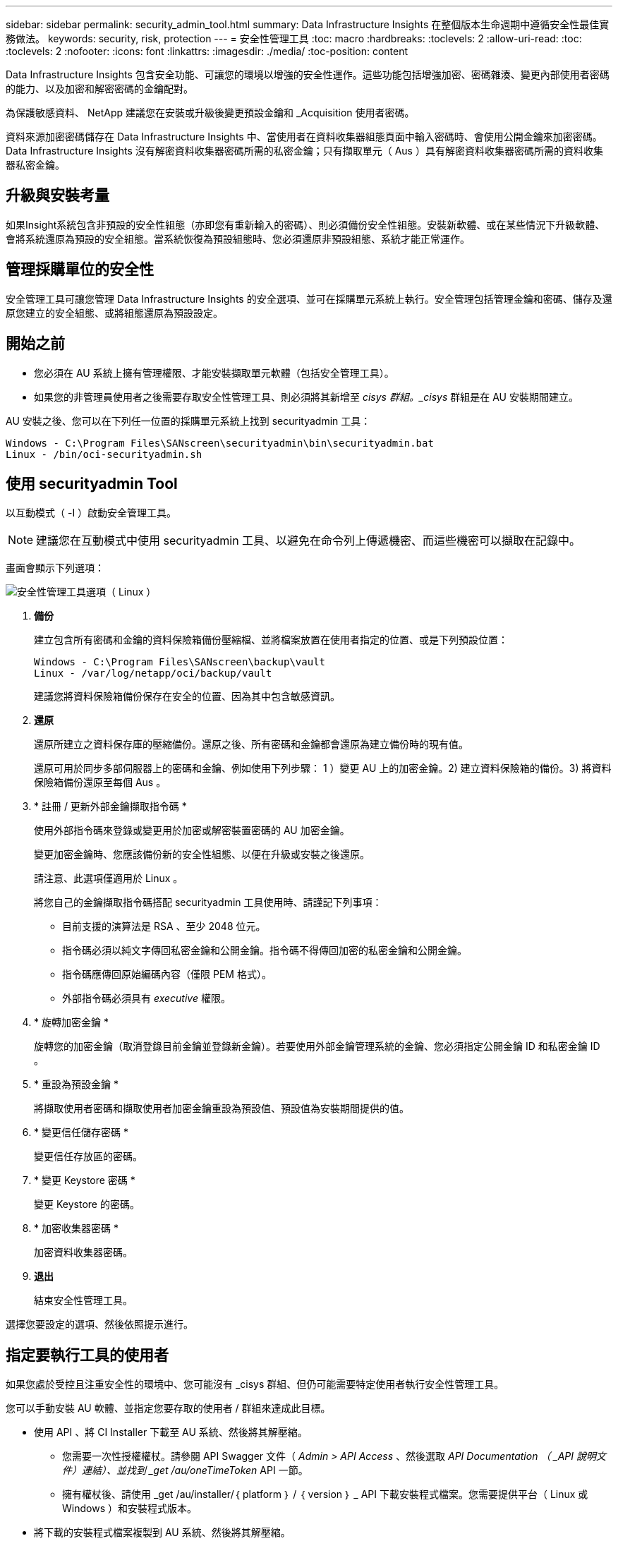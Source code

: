 ---
sidebar: sidebar 
permalink: security_admin_tool.html 
summary: Data Infrastructure Insights 在整個版本生命週期中遵循安全性最佳實務做法。 
keywords: security, risk, protection 
---
= 安全性管理工具
:toc: macro
:hardbreaks:
:toclevels: 2
:allow-uri-read: 
:toc: 
:toclevels: 2
:nofooter: 
:icons: font
:linkattrs: 
:imagesdir: ./media/
:toc-position: content


[role="lead"]
Data Infrastructure Insights 包含安全功能、可讓您的環境以增強的安全性運作。這些功能包括增強加密、密碼雜湊、變更內部使用者密碼的能力、以及加密和解密密碼的金鑰配對。

為保護敏感資料、 NetApp 建議您在安裝或升級後變更預設金鑰和 _Acquisition 使用者密碼。

資料來源加密密碼儲存在 Data Infrastructure Insights 中、當使用者在資料收集器組態頁面中輸入密碼時、會使用公開金鑰來加密密碼。Data Infrastructure Insights 沒有解密資料收集器密碼所需的私密金鑰；只有擷取單元（ Aus ）具有解密資料收集器密碼所需的資料收集器私密金鑰。



== 升級與安裝考量

如果Insight系統包含非預設的安全性組態（亦即您有重新輸入的密碼）、則必須備份安全性組態。安裝新軟體、或在某些情況下升級軟體、會將系統還原為預設的安全組態。當系統恢復為預設組態時、您必須還原非預設組態、系統才能正常運作。



== 管理採購單位的安全性

安全管理工具可讓您管理 Data Infrastructure Insights 的安全選項、並可在採購單元系統上執行。安全管理包括管理金鑰和密碼、儲存及還原您建立的安全組態、或將組態還原為預設設定。



== 開始之前

* 您必須在 AU 系統上擁有管理權限、才能安裝擷取單元軟體（包括安全管理工具）。
* 如果您的非管理員使用者之後需要存取安全性管理工具、則必須將其新增至 _cisys 群組。_cisys_ 群組是在 AU 安裝期間建立。


AU 安裝之後、您可以在下列任一位置的採購單元系統上找到 securityadmin 工具：

....
Windows - C:\Program Files\SANscreen\securityadmin\bin\securityadmin.bat
Linux - /bin/oci-securityadmin.sh
....


== 使用 securityadmin Tool

以互動模式（ -I ）啟動安全管理工具。


NOTE: 建議您在互動模式中使用 securityadmin 工具、以避免在命令列上傳遞機密、而這些機密可以擷取在記錄中。

畫面會顯示下列選項：

image:SecurityAdminMenuChoices.png["安全性管理工具選項（ Linux ）"]

. *備份*
+
建立包含所有密碼和金鑰的資料保險箱備份壓縮檔、並將檔案放置在使用者指定的位置、或是下列預設位置：

+
....
Windows - C:\Program Files\SANscreen\backup\vault
Linux - /var/log/netapp/oci/backup/vault
....
+
建議您將資料保險箱備份保存在安全的位置、因為其中包含敏感資訊。

. *還原*
+
還原所建立之資料保存庫的壓縮備份。還原之後、所有密碼和金鑰都會還原為建立備份時的現有值。

+
還原可用於同步多部伺服器上的密碼和金鑰、例如使用下列步驟： 1 ）變更 AU 上的加密金鑰。2) 建立資料保險箱的備份。3) 將資料保險箱備份還原至每個 Aus 。

. * 註冊 / 更新外部金鑰擷取指令碼 *
+
使用外部指令碼來登錄或變更用於加密或解密裝置密碼的 AU 加密金鑰。

+
變更加密金鑰時、您應該備份新的安全性組態、以便在升級或安裝之後還原。

+
請注意、此選項僅適用於 Linux 。

+
將您自己的金鑰擷取指令碼搭配 securityadmin 工具使用時、請謹記下列事項：

+
** 目前支援的演算法是 RSA 、至少 2048 位元。
** 指令碼必須以純文字傳回私密金鑰和公開金鑰。指令碼不得傳回加密的私密金鑰和公開金鑰。
** 指令碼應傳回原始編碼內容（僅限 PEM 格式）。
** 外部指令碼必須具有 _executive_ 權限。


. * 旋轉加密金鑰 *
+
旋轉您的加密金鑰（取消登錄目前金鑰並登錄新金鑰）。若要使用外部金鑰管理系統的金鑰、您必須指定公開金鑰 ID 和私密金鑰 ID 。



. * 重設為預設金鑰 *
+
將擷取使用者密碼和擷取使用者加密金鑰重設為預設值、預設值為安裝期間提供的值。

. * 變更信任儲存密碼 *
+
變更信任存放區的密碼。

. * 變更 Keystore 密碼 *
+
變更 Keystore 的密碼。

. * 加密收集器密碼 *
+
加密資料收集器密碼。

. *退出*
+
結束安全性管理工具。



選擇您要設定的選項、然後依照提示進行。



== 指定要執行工具的使用者

如果您處於受控且注重安全性的環境中、您可能沒有 _cisys 群組、但仍可能需要特定使用者執行安全性管理工具。

您可以手動安裝 AU 軟體、並指定您要存取的使用者 / 群組來達成此目標。

* 使用 API 、將 CI Installer 下載至 AU 系統、然後將其解壓縮。
+
** 您需要一次性授權權杖。請參閱 API Swagger 文件（ _Admin > API Access_ 、然後選取 _API Documentation （ _API 說明文件）連結）、並找到 _get /au/oneTimeToken_ API 一節。
** 擁有權杖後、請使用 _get /au/installer/｛ platform ｝ / ｛ version ｝ _ API 下載安裝程式檔案。您需要提供平台（ Linux 或 Windows ）和安裝程式版本。


* 將下載的安裝程式檔案複製到 AU 系統、然後將其解壓縮。
* 瀏覽至包含檔案的資料夾、並以 root 身分執行安裝程式、指定使用者和群組：
+
 ./cloudinsights-install.sh <User> <Group>


如果指定的使用者和 / 或群組不存在、將會建立這些使用者和 / 或群組。使用者將可存取安全管理工具。



== 更新或移除 Proxy

securityadmin 工具可用來設定或移除擷取單元的 Proxy 資訊、方法是使用 _ pr_ 參數執行工具：

[listing]
----
[root@ci-eng-linau bin]# ./securityadmin -pr
usage: securityadmin -pr -ap <arg> | -h | -rp | -upr <arg>

The purpose of this tool is to enable reconfiguration of security aspects
of the Acquisition Unit such as encryption keys, and proxy configuration,
etc. For more information about this tool, please check the Data Infrastructure Insights
Documentation.

-ap,--add-proxy <arg>       add a proxy server.  Arguments: ip=ip
                             port=port user=user password=password
                             domain=domain
                             (Note: Always use double quote(") or single
                             quote(') around user and password to escape
                             any special characters, e.g., <, >, ~, `, ^,
                             !
                             For example: user="test" password="t'!<@1"
                             Note: domain is required if the proxy auth
                             scheme is NTLM.)
-h,--help
-rp,--remove-proxy          remove proxy server
-upr,--update-proxy <arg>   update a proxy.  Arguments: ip=ip port=port
                             user=user password=password domain=domain
                             (Note: Always use double quote(") or single
                             quote(') around user and password to escape
                             any special characters, e.g., <, >, ~, `, ^,
                             !
                             For example: user="test" password="t'!<@1"
                             Note: domain is required if the proxy auth
                             scheme is NTLM.)
----
例如、若要移除 Proxy 、請執行下列命令：

 [root@ci-eng-linau bin]# ./securityadmin -pr -rp
執行命令後、您必須重新啟動擷取單元。

若要更新 Proxy 、命令是

 ./securityadmin -pr -upr <arg>


== 外部金鑰擷取

如果您提供 UNIX Shell 指令碼、擷取單元可以執行該指令碼、從金鑰管理系統擷取 * 私密金鑰 * 和 * 公開金鑰 * 。

為了擷取關鍵資料、 Data Infrastructure Insights 將會執行指令碼、傳入兩個參數： _key id_ 和 _key type_ 。_Key ID_ 可用於識別金鑰管理系統中的金鑰。_Key 類型 _ 為「公開」或「私人」。當金鑰類型為「公開」時、指令碼必須傳回公開金鑰。當金鑰類型為「私密」時、必須傳回私密金鑰。

若要將金鑰傳回擷取單元、指令碼必須將金鑰列印至標準輸出。指令碼必須列印 _ 僅 _ 標準輸出金鑰；不得將其他文字列印至標準輸出。一旦要求的金鑰列印至標準輸出、指令碼必須以 0 結束代碼結束、任何其他傳回代碼都會被視為錯誤。

指令碼必須使用 securityadmin 工具在擷取單元中登錄、該工具會執行指令碼和擷取單元。指令碼必須具有 root 和「 cisys 」使用者的 _read_ 和 _executive_ 權限。如果在登錄後修改 Shell 指令碼、則必須重新在擷取單元中登錄修改後的 Shell 指令碼。

|===


| 輸入參數：金鑰 ID | 用於識別客戶金鑰管理系統中金鑰的金鑰識別碼。 


| 輸入參數：金鑰類型 | 公有或私有。 


| 輸出 | 要求的金鑰必須列印至標準輸出。目前支援 2048 位元 RSA 金鑰。金鑰必須以下列格式進行編碼及列印：私密金鑰格式 - PEM ， DER 編碼的 PKCS8 Private KeyInfo RFC 5958 公開金鑰格式 - PEM ， DER 編碼的 X.509 SubjectPublicKeyInfo RFC 5280 


| 結束代碼 | 結束碼為零、以取得成功。所有其他跳出值都視為失敗。 


| 指令碼權限 | 指令碼必須具有 root 和「 cisys 」使用者的讀取和執行權限。 


| 記錄 | 記錄指令碼執行。記錄可在 - NetApp /var/log/oracle/cloudinses/securityadmin/securityadmin.log NetApp /var/log/oracle/cloudses/acq/acq.log 中找到 
|===


== 加密用於 API 的密碼

選項 8 可讓您加密密碼、然後透過 API 將密碼傳遞給資料收集器。

以互動模式啟動安全性管理工具、然後選取選項 8 ： _ 加密密碼 _ 。

 securityadmin.sh -i
系統會提示您輸入要加密的密碼。請注意、您輸入的字元不會顯示在畫面上。出現提示時、請重新輸入密碼。

或者、如果您要在指令碼中使用命令、請在命令列上使用 _securityadmin.sh_ 搭配 "-enc" 參數、並傳入未加密的密碼：

 securityadmin -enc mypassword
image:SecurityAdmin_Encrypt_Key_API_CLI_Example.png["CLI 範例"]

加密的密碼會顯示在畫面上。複製整個字串、包括任何前置或結尾符號。

image:SecurityAdmin_Encrypt_Key_1.png["互動模式加密密碼、寬度 =640"]

若要將加密密碼傳送至資料收集器、您可以使用資料收集 API 。此 API 的瀏覽器可在 * 管理 > API 存取 * 中找到、然後按一下「 API 文件」連結。選取「資料收集」 API 類型。在 _data_collection.data_collector 標題下、為此範例選擇 __collector / datasources_POST API 。

image:SecurityAdmin_Encrypt_Key_Swagger_API.png["用於資料收集的 API"]

如果您將 _preEncrypted_ 選項設為 _Tru_ 、則任何您透過 API 命令傳遞的密碼都會被視為 * 已加密 * ； API 將不會重新加密密碼。建置 API 時、只要將先前加密的密碼貼到適當的位置即可。

image:SecurityAdmin_Encrypt_Key_API_Example.png["API 範例、 width=600"]
